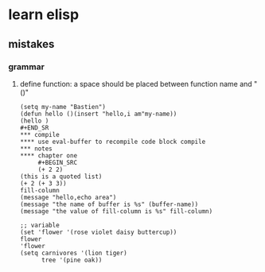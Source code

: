 #+Title Emacs Lisp
* learn elisp 
** mistakes
*** grammar
**** define function: a space should be placed between function name and "()"
#+BEGIN_SRC 
(setq my-name "Bastien")
(defun hello ()(insert "hello,i am"my-name))
(hello )
#+END_SR
*** compile
**** use eval-buffer to recompile code block compile
*** notes
**** chapter one
     #+BEGIN_SRC 
     (+ 2 2)
(this is a quoted list)
(+ 2 (+ 3 3))
fill-column
(message "hello,echo area")
(message "the name of buffer is %s" (buffer-name))
(message "the value of fill-column is %s" fill-column)

;; variable
(set 'flower '(rose violet daisy buttercup))
flower
'flower
(setq carnivores '(lion tiger)
      tree '(pine oak))
     #+END_SRC
